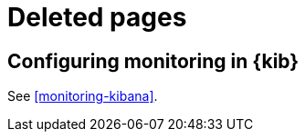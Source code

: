 [role="exclude",id="redirects"]
= Deleted pages

[partintro]
--

The following pages have moved or been deleted.

--
[role="exclude",id="monitoring-xpack-kibana"]
== Configuring monitoring in {kib}

See <<monitoring-kibana>>.

